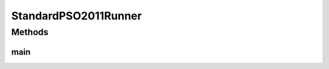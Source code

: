 .. java:import:: org.uma.jmetal.algorithm Algorithm

.. java:import:: org.uma.jmetal.algorithm.singleobjective.particleswarmoptimization StandardPSO2011

.. java:import:: org.uma.jmetal.problem DoubleProblem

.. java:import:: org.uma.jmetal.solution DoubleSolution

.. java:import:: org.uma.jmetal.util AlgorithmRunner

.. java:import:: org.uma.jmetal.util JMetalLogger

.. java:import:: org.uma.jmetal.util ProblemUtils

.. java:import:: org.uma.jmetal.util.evaluator SolutionListEvaluator

.. java:import:: org.uma.jmetal.util.evaluator.impl MultithreadedSolutionListEvaluator

.. java:import:: org.uma.jmetal.util.evaluator.impl SequentialSolutionListEvaluator

.. java:import:: org.uma.jmetal.util.fileoutput SolutionListOutput

.. java:import:: org.uma.jmetal.util.fileoutput.impl DefaultFileOutputContext

.. java:import:: java.util ArrayList

.. java:import:: java.util List

StandardPSO2011Runner
=====================

.. java:package:: org.uma.jmetal.runner.singleobjective
   :noindex:

.. java:type:: public class StandardPSO2011Runner

   Class to configure and run a StandardPSO2007. The algorithm can be configured to use threads. The number of cores is specified as an optional parameter. The target problem is Sphere.

   :author: Antonio J. Nebro

Methods
-------
main
^^^^

.. java:method:: public static void main(String[] args) throws Exception
   :outertype: StandardPSO2011Runner

   Usage: java org.uma.jmetal.runner.singleobjective.StandardPSO2007Runner [cores]

